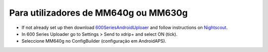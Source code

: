 Para utilizadores de MM640g ou MM630g
**************************************************

* If not already set up then download `600SeriesAndroidUploaer <https://pazaan.github.io/600SeriesAndroidUploader/>`_ and follow instructions on `Nightscout <http://www.nightscout.info/wiki/welcome/nightscout-and-medtronic-640g>`_.
* In 600 Series Uploader go to Settings > Send to xdrip+ and select ON (tick).
* Seleccione MM640g no ConfigBuilder (configuração em AndroidAPS).
